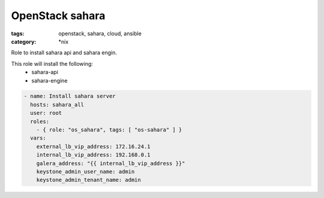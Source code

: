 OpenStack sahara
##############
:tags: openstack, sahara, cloud, ansible
:category: \*nix

Role to install sahara api and sahara engin.

This role will install the following:
    * sahara-api
    * sahara-engine

.. code-block:: yaml

    - name: Install sahara server
      hosts: sahara_all
      user: root
      roles:
        - { role: "os_sahara", tags: [ "os-sahara" ] }
      vars:
        external_lb_vip_address: 172.16.24.1
        internal_lb_vip_address: 192.168.0.1
        galera_address: "{{ internal_lb_vip_address }}"
        keystone_admin_user_name: admin
        keystone_admin_tenant_name: admin
